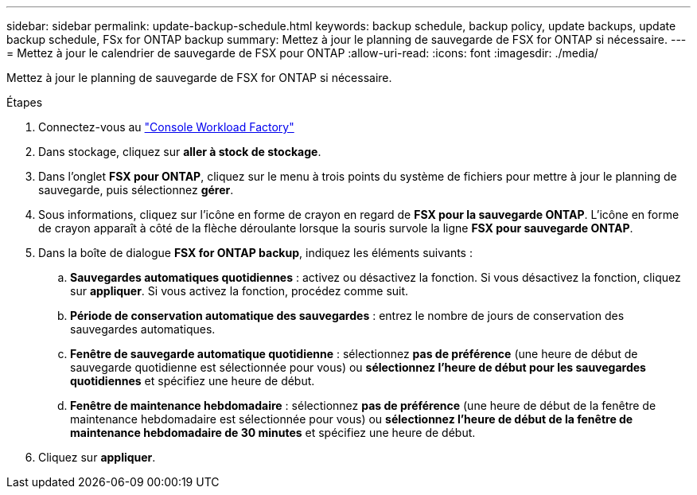 ---
sidebar: sidebar 
permalink: update-backup-schedule.html 
keywords: backup schedule, backup policy, update backups, update backup schedule, FSx for ONTAP backup 
summary: Mettez à jour le planning de sauvegarde de FSX for ONTAP si nécessaire. 
---
= Mettez à jour le calendrier de sauvegarde de FSX pour ONTAP
:allow-uri-read: 
:icons: font
:imagesdir: ./media/


[role="lead"]
Mettez à jour le planning de sauvegarde de FSX for ONTAP si nécessaire.

.Étapes
. Connectez-vous au link:https://console.workloads.netapp.com/["Console Workload Factory"^]
. Dans stockage, cliquez sur *aller à stock de stockage*.
. Dans l'onglet *FSX pour ONTAP*, cliquez sur le menu à trois points du système de fichiers pour mettre à jour le planning de sauvegarde, puis sélectionnez *gérer*.
. Sous informations, cliquez sur l'icône en forme de crayon en regard de *FSX pour la sauvegarde ONTAP*. L'icône en forme de crayon apparaît à côté de la flèche déroulante lorsque la souris survole la ligne *FSX pour sauvegarde ONTAP*.
. Dans la boîte de dialogue *FSX for ONTAP backup*, indiquez les éléments suivants :
+
.. *Sauvegardes automatiques quotidiennes* : activez ou désactivez la fonction. Si vous désactivez la fonction, cliquez sur *appliquer*. Si vous activez la fonction, procédez comme suit.
.. *Période de conservation automatique des sauvegardes* : entrez le nombre de jours de conservation des sauvegardes automatiques.
.. *Fenêtre de sauvegarde automatique quotidienne* : sélectionnez *pas de préférence* (une heure de début de sauvegarde quotidienne est sélectionnée pour vous) ou *sélectionnez l'heure de début pour les sauvegardes quotidiennes* et spécifiez une heure de début.
.. *Fenêtre de maintenance hebdomadaire* : sélectionnez *pas de préférence* (une heure de début de la fenêtre de maintenance hebdomadaire est sélectionnée pour vous) ou *sélectionnez l'heure de début de la fenêtre de maintenance hebdomadaire de 30 minutes* et spécifiez une heure de début.


. Cliquez sur *appliquer*.

